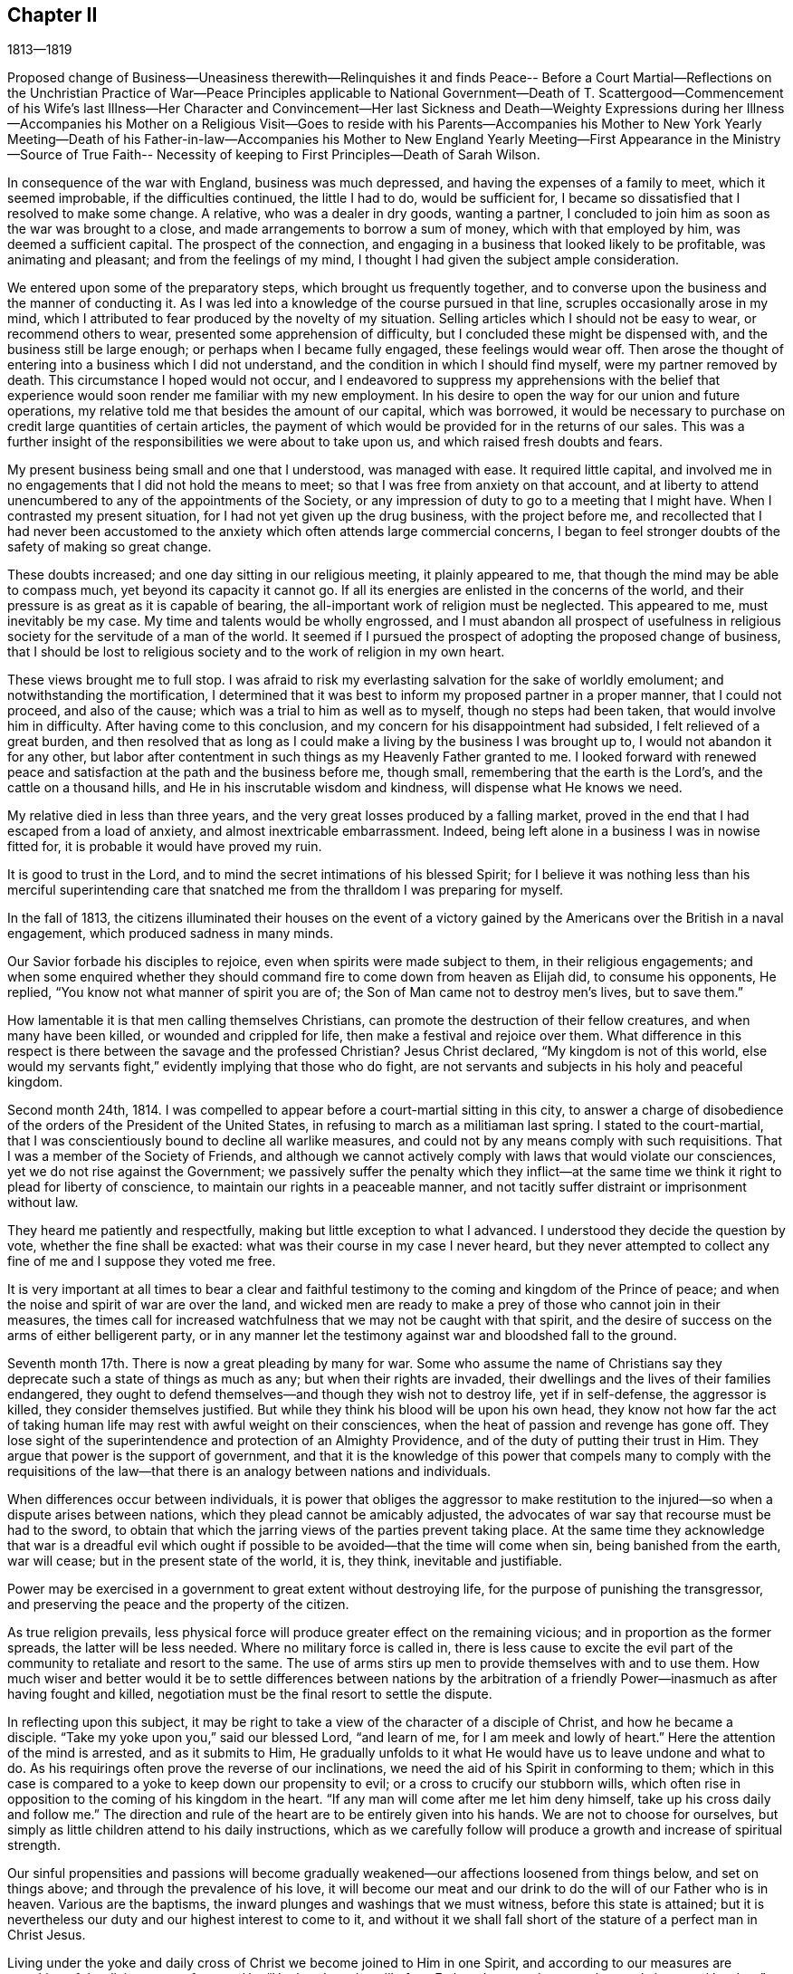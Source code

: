 == Chapter II

1813--1819

Proposed change of Business--Uneasiness therewith--Relinquishes it and finds Peace--
Before a Court Martial--Reflections on the Unchristian Practice of War--Peace
Principles applicable to National Government--Death of T. Scattergood--Commencement
of his Wife`'s last Illness--Her Character and Convincement--Her last Sickness and
Death--Weighty Expressions during her Illness--Accompanies his Mother on a
Religious Visit--Goes to reside with his Parents--Accompanies his Mother to New
York Yearly Meeting--Death of his Father-in-law--Accompanies his Mother to New
England Yearly Meeting--First Appearance in the Ministry--Source of True Faith--
Necessity of keeping to First Principles--Death of Sarah Wilson.

In consequence of the war with England, business was much depressed,
and having the expenses of a family to meet, which it seemed improbable,
if the difficulties continued, the little I had to do, would be sufficient for,
I became so dissatisfied that I resolved to make some change.
A relative, who was a dealer in dry goods, wanting a partner,
I concluded to join him as soon as the war was brought to a close,
and made arrangements to borrow a sum of money, which with that employed by him,
was deemed a sufficient capital.
The prospect of the connection,
and engaging in a business that looked likely to be profitable,
was animating and pleasant; and from the feelings of my mind,
I thought I had given the subject ample consideration.

We entered upon some of the preparatory steps, which brought us frequently together,
and to converse upon the business and the manner of conducting it.
As I was led into a knowledge of the course pursued in that line,
scruples occasionally arose in my mind,
which I attributed to fear produced by the novelty of my situation.
Selling articles which I should not be easy to wear, or recommend others to wear,
presented some apprehension of difficulty, but I concluded these might be dispensed with,
and the business still be large enough; or perhaps when I became fully engaged,
these feelings would wear off.
Then arose the thought of entering into a business which I did not understand,
and the condition in which I should find myself, were my partner removed by death.
This circumstance I hoped would not occur,
and I endeavored to suppress my apprehensions with the belief that
experience would soon render me familiar with my new employment.
In his desire to open the way for our union and future operations,
my relative told me that besides the amount of our capital, which was borrowed,
it would be necessary to purchase on credit large quantities of certain articles,
the payment of which would be provided for in the returns of our sales.
This was a further insight of the responsibilities we were about to take upon us,
and which raised fresh doubts and fears.

My present business being small and one that I understood, was managed with ease.
It required little capital,
and involved me in no engagements that I did not hold the means to meet;
so that I was free from anxiety on that account,
and at liberty to attend unencumbered to any of the appointments of the Society,
or any impression of duty to go to a meeting that I might have.
When I contrasted my present situation, for I had not yet given up the drug business,
with the project before me,
and recollected that I had never been accustomed to the
anxiety which often attends large commercial concerns,
I began to feel stronger doubts of the safety of making so great change.

These doubts increased; and one day sitting in our religious meeting,
it plainly appeared to me, that though the mind may be able to compass much,
yet beyond its capacity it cannot go.
If all its energies are enlisted in the concerns of the world,
and their pressure is as great as it is capable of bearing,
the all-important work of religion must be neglected.
This appeared to me, must inevitably be my case.
My time and talents would be wholly engrossed,
and I must abandon all prospect of usefulness in religious
society for the servitude of a man of the world.
It seemed if I pursued the prospect of adopting the proposed change of business,
that I should be lost to religious society and to the work of religion in my own heart.

These views brought me to full stop.
I was afraid to risk my everlasting salvation for the sake of worldly emolument;
and notwithstanding the mortification,
I determined that it was best to inform my proposed partner in a proper manner,
that I could not proceed, and also of the cause;
which was a trial to him as well as to myself, though no steps had been taken,
that would involve him in difficulty.
After having come to this conclusion, and my concern for his disappointment had subsided,
I felt relieved of a great burden,
and then resolved that as long as I could make a
living by the business I was brought up to,
I would not abandon it for any other,
but labor after contentment in such things as my Heavenly Father granted to me.
I looked forward with renewed peace and satisfaction at
the path and the business before me,
though small, remembering that the earth is the Lord`'s,
and the cattle on a thousand hills, and He in his inscrutable wisdom and kindness,
will dispense what He knows we need.

My relative died in less than three years,
and the very great losses produced by a falling market,
proved in the end that I had escaped from a load of anxiety,
and almost inextricable embarrassment.
Indeed, being left alone in a business I was in nowise fitted for,
it is probable it would have proved my ruin.

It is good to trust in the Lord,
and to mind the secret intimations of his blessed Spirit;
for I believe it was nothing less than his merciful superintending
care that snatched me from the thralldom I was preparing for myself.

In the fall of 1813,
the citizens illuminated their houses on the event of a victory
gained by the Americans over the British in a naval engagement,
which produced sadness in many minds.

Our Savior forbade his disciples to rejoice, even when spirits were made subject to them,
in their religious engagements;
and when some enquired whether they should command fire
to come down from heaven as Elijah did,
to consume his opponents, He replied, "`You know not what manner of spirit you are of;
the Son of Man came not to destroy men`'s lives, but to save them.`"

How lamentable it is that men calling themselves Christians,
can promote the destruction of their fellow creatures, and when many have been killed,
or wounded and crippled for life, then make a festival and rejoice over them.
What difference in this respect is there between the savage and the professed Christian?
Jesus Christ declared, "`My kingdom is not of this world,
else would my servants fight,`" evidently implying that those who do fight,
are not servants and subjects in his holy and peaceful kingdom.

Second month 24th, 1814.
I was compelled to appear before a court-martial sitting in this city,
to answer a charge of disobedience of the orders of the President of the United States,
in refusing to march as a militiaman last spring.
I stated to the court-martial,
that I was conscientiously bound to decline all warlike measures,
and could not by any means comply with such requisitions.
That I was a member of the Society of Friends,
and although we cannot actively comply with laws that would violate our consciences,
yet we do not rise against the Government;
we passively suffer the penalty which they inflict--at the
same time we think it right to plead for liberty of conscience,
to maintain our rights in a peaceable manner,
and not tacitly suffer distraint or imprisonment without law.

They heard me patiently and respectfully, making but little exception to what I advanced.
I understood they decide the question by vote, whether the fine shall be exacted:
what was their course in my case I never heard,
but they never attempted to collect any fine of me and I suppose they voted me free.

It is very important at all times to bear a clear and faithful
testimony to the coming and kingdom of the Prince of peace;
and when the noise and spirit of war are over the land,
and wicked men are ready to make a prey of those who cannot join in their measures,
the times call for increased watchfulness that we may not be caught with that spirit,
and the desire of success on the arms of either belligerent party,
or in any manner let the testimony against war and bloodshed fall to the ground.

Seventh month 17th. There is now a great pleading by many for war.
Some who assume the name of Christians say they
deprecate such a state of things as much as any;
but when their rights are invaded,
their dwellings and the lives of their families endangered,
they ought to defend themselves--and though they wish not to destroy life,
yet if in self-defense, the aggressor is killed, they consider themselves justified.
But while they think his blood will be upon his own head,
they know not how far the act of taking human life may
rest with awful weight on their consciences,
when the heat of passion and revenge has gone off.
They lose sight of the superintendence and protection of an Almighty Providence,
and of the duty of putting their trust in Him.
They argue that power is the support of government,
and that it is the knowledge of this power that compels many to comply with the
requisitions of the law--that there is an analogy between nations and individuals.

When differences occur between individuals,
it is power that obliges the aggressor to make restitution to
the injured--so when a dispute arises between nations,
which they plead cannot be amicably adjusted,
the advocates of war say that recourse must be had to the sword,
to obtain that which the jarring views of the parties prevent taking place.
At the same time they acknowledge that war is a dreadful evil which
ought if possible to be avoided--that the time will come when sin,
being banished from the earth, war will cease; but in the present state of the world,
it is, they think, inevitable and justifiable.

Power may be exercised in a government to great extent without destroying life,
for the purpose of punishing the transgressor,
and preserving the peace and the property of the citizen.

As true religion prevails,
less physical force will produce greater effect on the remaining vicious;
and in proportion as the former spreads, the latter will be less needed.
Where no military force is called in,
there is less cause to excite the evil part of the
community to retaliate and resort to the same.
The use of arms stirs up men to provide themselves with and to use them.
How much wiser and better would it be to settle differences between nations by the
arbitration of a friendly Power--inasmuch as after having fought and killed,
negotiation must be the final resort to settle the dispute.

In reflecting upon this subject,
it may be right to take a view of the character of a disciple of Christ,
and how he became a disciple.
"`Take my yoke upon you,`" said our blessed Lord, "`and learn of me,
for I am meek and lowly of heart.`"
Here the attention of the mind is arrested, and as it submits to Him,
He gradually unfolds to it what He would have us to leave undone and what to do.
As his requirings often prove the reverse of our inclinations,
we need the aid of his Spirit in conforming to them;
which in this case is compared to a yoke to keep down our propensity to evil;
or a cross to crucify our stubborn wills,
which often rise in opposition to the coming of his kingdom in the heart.
"`If any man will come after me let him deny himself,
take up his cross daily and follow me.`"
The direction and rule of the heart are to be entirely given into his hands.
We are not to choose for ourselves,
but simply as little children attend to his daily instructions,
which as we carefully follow will produce a growth and increase of spiritual strength.

Our sinful propensities and passions will become gradually
weakened--our affections loosened from things below,
and set on things above; and through the prevalence of his love,
it will become our meat and our drink to do the will of our Father who is in heaven.
Various are the baptisms, the inward plunges and washings that we must witness,
before this state is attained;
but it is nevertheless our duty and our highest interest to come to it,
and without it we shall fall short of the stature of a perfect man in Christ Jesus.

Living under the yoke and daily cross of Christ we become joined to Him in one Spirit,
and according to our measures are partaking of the divine nature; for says He,
"`He that does the will of my Father, the same is my mother, and sister,
and brother;`" and again, "`I am the vine, you are the branches.`"

Here such a union is formed between Christ and his brethren, that those who touch them,
touch him, and not a hair of their head shall perish without his notice.
They can suffer no injury, nor be in any emergency however secret or pressing,
without his knowledge; and as all power in heaven and in earth is given to Him,
they have great cause to put their trust in Him, believing if it be for their good,
and the promotion of his righteous cause,
He will deliver them as He has defended many of his children,
in the hour of appalling danger.
He has also permitted some of his most faithful
servants to seal their testimony with their blood,
but the proportion of these to the whole of his family is small.
But yet in this they have infinitely the advantage over their enemies,
in that standing faithful to their Master they have been made partakers of his glory;
whereas their persecutors, if they do not repent and bow to his name,
will in the end be cast into utter darkness,
where will be weeping and wailing and gnashing of teeth.
The longest life is short--the duration of suffering here is limited,
and as the design of our creation is the glory of God,
if He sees meet in the promotion of it to suffer our
life to be terminated by the hands of cruel men,
we have nothing to fear or to murmur at;
but rather through the power of his love to rejoice in suffering,
which is but for a moment,
and that it will work for us a far more exceeding and eternal weight of glory.

The smallness of the number of righteous men and women, conscientiously opposed to war,
who suffer violent death from mobs or armies, is quite remarkable.
These are rarely assaulted either in their dwellings or on the high road,
which shows that the protection of Divine Providence is extended to them.

From this we may suppose, that were there a nation of such Christians,
who lived in love and harmony amongst themselves,
and who from conviction of its unlawfulness,
never could resort to arms to defend themselves,
it would become known among the nations of the earth;
and from the fact that no warlike resistance would be made on any occasion,
they would refrain from meddling with them;
either because He who turns the heart of a man
as a man turns the water-course in his field,
would show them it would be wrong to disturb them and would not permit them;
or from the principle, that as there would be no resistance by arms,
it would be unmanly and unworthy to assail such a people.

In the Fourth month, my beloved uncle Thomas Scattergood died,
after an illness of but a few days.
He attended about half the sittings of the Yearly Meeting when he was taken sick,
and on the first day morning following he was released
from the trials of this earthly pilgrimage,
and I have no doubt passed into the church triumphant.
On seventh day, a Friend expressed to him that he felt consolation in sitting by him;
he replied that he had experienced it also,
and that his mind was established on the sure foundation.
One of the physicians saying something respecting his dissolution,
he answered that if it was to take place now it was hid from him,
as many of the Lord`'s secrets are, from his servants.
He was a living, baptizing minister, often led into the states of the people,
and was instrumental in quickening many to a
more fervent exercise for their own salvation.

1815+++.+++ My late beloved wife was of a delicate constitution;
last winter her health and strength were much reduced.
She contracted several colds which were accompanied by cough and pain in the chest;
and being appointed a representative of the Monthly Meeting,
she attended the Quarterly Meeting in the Second month, although very unfit to go out.
She came home much spent,
and becoming much indisposed kept her room very generally afterwards.
We did not apprehend for a considerable time that her lungs were affected,
though the obstinacy of some of the symptoms and the variable state
of her feelings excited anxiety respecting the issue of the complaint;
she being sometimes apparently so free from disease, as to seem to be fast recovering,
and then would suddenly become so unwell, as to be scarcely able to keep out of bed.
The spring was unusually cold with easterly storms of rain.
It was, however, hoped notwithstanding her discouraging symptoms,
that when the weather became warm and settled,
a few week`'s residence in the country would check the progress of the disease,
and restore her to health and to her family and friends.
She was accordingly taken out on the 22nd of the Fifth month,
and continued in the country three weeks.
The air was cool for the season,
and the change did not produce any intermission of her complaint;
and the weather becoming warm during the last week, she weakened very fast.
One evening her mother observing her to be in pain expressed her sympathy;
when she answered,
"`We ought not to murmur at the dispensations of Providence,`" and added, "`Mother,
most of your children are in heaven, and I shall soon be there with them.`"
She concluded to return to the city,
and remarked that though the state of her body was changed, that of her mind was not;
believing it was right that the trial had been made.

She was naturally of a sprightly, amiable disposition, and in the early part of her life,
fond of gaiety and the amusements which her companions partook of.
This drew her into company that was calculated to keep
her from yielding to the convictions of Divine Grace,
which at times were powerfully brought over her.

On some occasions when associated with others who were dancing and singing,
her mind was so arrested with the visitations and reproofs of heavenly love,
that she would be unable to participate in the mirth and amusements surrounding her.
Through Divine mercy she was finally brought to submit to these visitations,
to withdraw from all these vain delights,
and to seek a closer acquaintance and union with the Lord,
who had thus enlightened her by his Spirit to see the emptiness of her former pursuits,
and the necessity of seeking enduring substance.

Persevering in faithfulness to the unfolding of Divine Light,
she was convinced that simplicity in dress and manners
was obligatory upon the follower of Christ,
and she became an example therein, even to those whose opportunities of a religious,
guarded education had been widely different from hers.
On this subject she remarks in some of her memoranda,
that "`The evidence was confirmed to her,
that simplicity in life and manners attends the narrow way which leads to life,
while the partaking of the enjoyments,
possessions and allurements of this deceitful world,
will inevitably lead to destruction.`"

In the twentieth year of her age, she made application,
and was received into membership in our religious
Society by the Southern District Monthly Meeting.
She was much beloved by her intimate acquaintances,
and was engaged privately to seek their furtherance in
the path of dedication to their divine Lord and Master.
With some of these she was frequently employed in visiting the habitations of the poor,
manifesting much tender feeling for them in their distresses,
by her persevering efforts in procuring and
administering the requisite comforts for their relief.
A select school for girls being opened within the limits of her Monthly Meeting,
she took charge of it for about eighteen months,
and proved herself well qualified for the care of the little children.
When she entered into the married life her testimony to
plainness was still kept in the furniture of her house,
guarding against a conformity to the fashions of
a vain world with which many are led astray.
Her gentle spirit, softened and regulated by the love of God,
rendered her a faithful and affectionate wife,
and she was religiously concerned for the future
welfare and preservation of her tender offspring.

Having in health submitted to bear the yoke of Christ,
and in good measure experienced its sanctifying operations in her heart,
she was now favored at a time when under an incurable pulmonary consumption, as she said,
with a "`heavenly state of mind,`" and enabled with
great calmness to look towards her dissolution,
which she was early sensible would be the termination of this sickness.
The disease made steady progress after her return to the city, and she suffered much.

In the course of her sickness she uttered many weighty expressions,
showing a living experience of inward communion with her Savior,
and of that redemption from sin and the fear of death,
which by the working of his mighty power in the soul,
He effects for his obedient children.
Before she went into the country, a few Friends having called to see her,
after a time of silence, a belief was expressed by one of them,
that her bed had been made in her sickness,
and that the guardian angel of the Lord`'s presence, had encamped around about her,
and supported her, when outward help failed.
After a short pause she uttered some expressions of
thanksgiving for Divine support during her sickness,
and added.
"`I feel that I am unworthy of so many favors.`"
Then with uncommon energy, she broke forth nearly in these words:
"`Oh that I had the opportunity to testify to the goodness of the Almighty,
and that it was in my power to impress on the young people the
very great importance of giving up in early life,
that the mind may have a foundation to rest upon in the time of trial,
when the world is as nothing.`"

The prospect of parting with my beloved wife was at
times attended with feelings that seemed insupportable.
We had been married but a few years,
and to be obliged to give up one whose purified spirit rendered her a
most desirable companion in this scene of probation,
appeared at some seasons altogether irreconcilable.
And one day the prospect came over me with such force,
that I was tossed with a tempest I could hardly support;
but as I was walking alone up and down the floor in this state,
the Savior graciously appeared, and in the midst of my perturbation,
said to my mental ear, "`Peace, be still,`" and there was a great calm.
I then became more resigned,
but still secretly clung to the hope that she would be spared.

On the 18th of the Sixth, she was visited by one of her cousins,
whose mind had been brought under religious exercise, to whom she said:
"`My desire for you since you have been sitting here, dear Susan, has been,
that you may dig deep, and get to that sure foundation,
against which storms and tempests shall never be able to prevail;
that when you come to be laid on such a bed as I now am,
you may have a well grounded hope of entering into that rest,
where sorrowing and sighing will be done away.`"
This cousin died in a short time after her.
One of her aunts sitting by, observing her to be in much suffering,
said she believed it was not because she was cast off,
that her distress of body was so great; she rejoined, "`Whom the Lord loves,
He chastens.`"
And in the course of the same day, her father remarking that she had a suffering time,
she sweetly replied, "`Yes, father,
but I have an Almighty Friend underneath who supports me over all.`"
On the 19th, she supplicated thus, "`Oh great and glorious Lord,
grant me patience that will carry even through the gates of death.
You know that I have endeavored to serve you according to my measure;
prepare for me according to your eternal goodness, a mansion of rest;
and shorten the time, if consistent with your holy will.`"
After a few minutes, "`In all my trials and deep afflictions, I have refreshing seasons.`"

At a time of great bodily suffering, her mother-in-law being present, she said,
"`I should consider it a favor to be removed in one of these spells, but I am resigned;
it is my meat and drink to do the Lord`'s will.`"
Some time after she expressed, "`Well is it for me,
that part of the work was done before such a time as this.`"
Then making a solemn pause, she broke forth in commemoration of His goodness,
and in intercession, "`Almighty God, my soul does magnify you,
and my spirit rejoices in your salvation.
Oh, grant that I may receive daily a portion of your holy, everlasting patience.`"

On the 22nd, being in much pain she said, "`I had need to cry aloud for patience.
O Lord, hear the voice of my supplication; be near in the hour of deep distress.`"
Some little time after, on taking some drink she said,
"`I ought to be thankful for the many blessings and favors I receive;
there are many poor things who have to suffer all this,
and have not these,`" alluding to the refreshments furnished her.

Her father and mother-in-law being present in the evening, she said to them,
"`You have not heard me my dear parents,
say much respecting these dear children I am about to leave.
In the early part of my sickness I had a comfortable impression on my mind,
that if I should be taken from them,
there was a Father to the fatherless and a Husband to the widow,
so I have been mercifully kept from anxiety about them;
yet I have been at times concerned for their everlasting welfare;
desiring they might know the God of their fathers,
that they may become earlier acquainted with their Creator than their mother was;
though when but about eleven years old I was so clearly convinced of a principle within,
that condemned for doing wrong, and led to do that which was right,
that I have been induced to leave my pillow, with my cheeks bathed with tears,
and on my knees pray that I might be a good child.
I have craved that they may remember their Creator in the days of their youth,
and have desired that rather than they should
not walk in the way that is well pleasing to Him,
He would be pleased, while in their innocency, to take them to Himself.`"

On the morning of the 23rd. "`Oh great and holy Being,
be pleased to grant fresh supplies of your patience.
Oh hear the voice of my supplication; be near and uphold me,
for I have none in heaven to look unto but you,
nor in all the earth in comparison with you.
I magnify you for your mercy, and for all your benefits;
I love to speak of your goodness.`"

Her sufferings on the morning of the 24th were very great and exhausted her much.
About 4 o`'clock in the morning, in much agony, she prayed, "`O Lord be near;
grant me patience in this trying hour.`"
Then said, "`Oh what a trial and conflict I have had!
Had my God been pleased to have taken me in this trying hour, what a favor!
Oh grant me patience; let resignation be my constant theme.
You are great, and you are merciful.
You know all my deep afflictions; you will not try me beyond what I am able to bear;
therefore let me bless and praise you with this poor
breath;`" her breathing being very difficult.
A little while after, "`O Lord, take me to yourself.
O Lord how good are you to me.
My heart is filled with praises to the High God who reigns above with the Lamb forever.
Oh the sweet peace.`"
After those trying sensations had a little subsided,
she appeared like one just about to enter the kingdom,
clothed with the meekness and purity of one of the Lord`'s redeemed children.
In a sweet and heavenly tone she said,
"`I have been thinking of the expression of our Savior,
Suffer little children to come unto me, for of such,
is the kingdom of heaven--their angels do always minister to my Father who is in heaven.
I do not know whether it is correct, but it is what I have been thinking of.`"

She took some nourishment, and endeavored to compose herself to sleep,
but the cough being frequent it was much interrupted.

Her mind appeared to be occupied with her two infant children,
of whom she had spoken but a few times throughout her sickness.
In her sweet and affectionate manner she said, "`Oh my dear little prattlings;
when I see them under the protection of an omnipotent and omniscient Being,
overshadowed as with the banner of his love, my soul is filled with love, with praises,
high praises to his great and most excellent name--a Savior that will
go with them and preserve them in the slippery paths of youth.
Oh if the Lord will hear my prayer, and check their early propensity to evil.`"

On parting with her brother, Joel Evans, who had called to see her, she said,
"`Farewell my dear brother; and whether I ever see you in this life or no,
may the Lord bless you--bless you with the dew of heaven;
and may you walk worthy of his Holy name, that so you may glorify Him,
not only in this world, but in the world to come--Farewell.`"

Being asked in the afternoon how she felt, she replied, "`The body is comfortably fixed.`"
It was then inquired whether she did not feel comfortable in mind, she answered,
"`Yes,`" and then proceeded, "`That glorious Presence is not withdrawn,
but I believe is near to support my poor, weary, tried, tossed mind;
not tossed with tempest but weakness;
and when it shall be his glorious will to take me hence, I go rejoicingly.
If I love and serve him, will He not keep his covenant?
yes, most surely.`"

On the 25th her brother and sister-in-law, Joseph and Grace Evans, from the country,
came to see her, and previously to their leaving she addressed them in this wise,
"`I cannot, my dear brother and sister, let you pass away, as my time here may be short,
perhaps very short--which will be cause of rejoicing to me and thankfulness
to my heavenly Father--without mentioning what has presented to my mind of
the importance of becoming acquainted with what it is to be a true Christian;
not only to believe in the Scriptures that Christ was born, died and rose again,
but come to experience Him to visit you, guide you and direct your path through life.
Do what your hands find to do, not only as it regards the outward,
but know the inward work to go on with the day.
Thus you will become united to the Son of God.
This will sweeten your path through life,
and at the close give you an inheritance in his kingdom,
where there is peace and joy forevermore.`"

Notwithstanding the intense suffering which at times she endured,
her heart was often filled with praise to Him who had
redeemed her by the spirit of judgment and of burning,
and washed away her sins by his precious blood.
In the course of the day she said, "`Praise the Lord, Oh my soul, bless his holy name;
glorify Him while you are here; sing of his mercy and goodness,
for they are very great.`"

In the course of the night, her beloved friend Mary Morton, who was watching with her,
observing to her that she had indeed need of patience,
and that she thought she was abundantly supplied with it, she replied,
"`I am sensible of it and it is a great mercy,`"--and holding her friend`'s hand,
she continued nearly in these words: "`I have much to be thankful for.
I was visited in very early life, and was enabled to yield to the heavenly visitation;
this was a great favor.
He has been with me all my life long, and does not forsake me in this closing period;
but is graciously pleased at times to qualify, me under all my bodily sufferings,
to commemorate his marvelous goodness, and to sing praise,
high praises to his ever-excellent Name.`"

In the afternoon of the 27th, a few hours before her death, she said: "`Praise the Lord,
praise the Lord, Oh my soul; praise his great and glorious name.
Lean upon him that you may know him to be your support in the hour of deep conflict,
and to receive you into the kingdom of everlasting rest.`"

Her close drawing near, she took a solemn leave of her connections present.
To her husband she said, "`Farewell, farewell,
dear William--we shall meet in a better world; the Lord will bless us there.`"
"`Lord Almighty receive my spirit;
angels wait to receive my spirit`"--then as if something held her, she said,
"`Don`'t hold me, don`'t hold me to this world.`"
She quietly departed about twenty-five minutes past 11 o`'clock at night,
the 27th of the Sixth month, 1815, in the twenty-eighth year of her age;
and doubtless has entered one of those mansions which the Son
of God went before to prepare for his devoted followers.

My situation was felt to be destitute, and as our two children were mere infants,
it was concluded that I should break up housekeeping and return to board with my parents.

My dear mother having a religious concern to visit Burlington, Shrewsbury and Eahway,
and Bucks, and Abington Quarterly Meetings,
and some one being needed to drive the horses,
it was concluded that I should undertake it;
and my health being somewhat impaired by confinement and waiting on my late dear wife,
the journey, particularly through the pines in New Jersey,
would probably have a restorative effect.
We set out in the Eighth month, and visiting all the meetings in prospect;
we were absent about eight weeks.
It could not be supposed the journey would be to me a very cheering one,
but notwithstanding my own situation,
and the trials we met with among those who were
but little alive to the great cause of religion,
I was satisfied with having given up to it,
and was forcibly struck as we rode home with the reflection, how short the time had been.
It seemed an emblem of life.
Looking forward to so many meetings and places, the time requisite to accomplish it all,
looked long; but after it was concluded,
it was like a dream or a vapor that soon vanished.

After my return I broke up housekeeping,
and took up my residence with my beloved parents on the 10th of the Eleventh month.

Eleventh month 13th. Since the decease of my dear wife,
I have often had to feel the loss of her precious society,
but a belief that she is in the company of saints and angels,
and the spirits of the just made perfect,
and the recollection that my own time will be short,
incite me to endeavor patiently and cheerfully to hold out to the end.
This is a state of mutability;
it is therefore necessary we should be sensible that every outward
gift is held by a very slender thread--let us then strive to become
increasingly acquainted with that which never changes,
but will endure beyond time.

1816+++.+++ In the Fourth month of this year my mother having
a religious concern to attend New York Yearly Meeting,
in which Sarah Wilson a minister belonging to our meeting united, I accompanied them.
We made our home at Thomas Eddy`'s, who, with his exercised wife,
received and entertained us with much kindness.
There was a spirit at work in some there who put on great plainness,
but who under the profession of supporting spiritual religion,
were beginning to undervalue the benefits and importance of the Holy Scriptures.

In the course of the sittings of the Yearly Meeting,
an epistle was prepared in reply to that received from the London Yearly Meeting,
in which the frequent reading of the Scriptures and the
proper observance of the first day of the week,
were enforced in a manner which appeared to me consistent with the
views the Society of Friends had always held on these subjects.

Elias Hicks made an attack upon those parts of the epistle,
in which he spoke very disparagingly of the Sacred Writings,
and improperly of the observance of the first day;
affirming that the spreading of the Bible was a part of the system of priestcraft.

We visited Mamaroneck Meeting and the meetings on Long Island.
When at Jericho,
the women Friends lodged at Elias Hick`'s--I stayed at his son-in
law`'s. My mother told me that she had a serious opportunity
with him respecting the course he was pursuing,
and remonstrated firmly against it,
endeavoring to bring him to feel the danger that awaited himself,
and the prejudicial effects it must have upon others.
She said he appeared to be affected by her labors with him.
It however availed little, as his after course proved.
After getting through with the services which my mother and Sarah Wilson had in view,
we returned home.

1817, Second month 15th. The Delaware river closed about the 24th of last month;
preceding that time the weather had been unusually mild,
which gave rise to the expectation that we should have a very moderate winter;
but the greater part of the last two weeks has been excessively cold.
Sleighs,
carts and wagons have been running on the river
without the smallest apprehension of danger.
This morning the mercury stood at five degrees below zero.

16th. This morning my father-in-law, Aaron Musgrave, died, in the 54th year of his age.
He manifested a steady patience throughout his illness,
and though he expressed but little respecting his prospects of futurity, yet his quiet,
resigned frame of mind, left no doubt with those who attended him in his sickness,
that his end was peace.

The view of a fellow mortal gradually wasting away,
until the earthly tabernacle is no longer able to retain that
part which is designed for an eternal duration,
is humbling.
It shows the weakness of the tenure of all sublunary enjoyments,
and calls loudly to those yet left behind,
to use all diligence in the great business of salvation.
But how easily do we suffer ourselves to elude
the force of impressions made by such examples.

Self-denial of the fleeting gratifications of this
world is a work very unwelcome to the natural man;
but it must nevertheless be submitted to,
if we expect to become conquerors through him that loved and died for us.
"`They that are Christ`'s have crucified the flesh, with the affections and lusts.`"

Sixth month.
Hannah Shinn, a minister belonging to our Monthly Meeting, and my dear mother,
having concerns to attend New England Yearly Meeting, I accompanied them to it.

We went to New York and from there in the steamboat for New London,
where we took stage for Providence, Rhode Island,
and put up at Obadiah Brown`'s. Our women Friends were taken in their carriage to Newport,
and I went by water.

In Newport we were quartered at D. Williams`',
where we often had the company of many Friends.
The Yearly Meeting was one of considerable exercise to our women Friends.

During the week we had several religious opportunities; in one of them at our lodgings,
my mind was so brought under exercise on account of some present,
and the passage presenting,
"`If any man among you seems to be wise in this world let him first become a
fool that he may be wise,`" that I felt constrained to revive it,
with a short application.
A minister took it up and spoke upon it, which seemed confirming that I was not mistaken.
We attended a few meetings after the Yearly Meeting, crossed to Conanicut Island,
and from there on to Narraganset, where we procured a conveyance to New London.
Next morning left the wharf in a steamboat for New Haven,
and from there to New York--attended the meeting at Liberty Street,
and next morning took our departure for home,
which we reached the following day about 11 o`'clock.

Eighth month 8th. In consequence of the fines assessed by the late court martial,
upon Friends, who could not comply with the requisitions of the Government,
either to serve in the recent war with Great Britain, or to furnish substitutes,
the houses of many were visited by the marshal`'s deputies,
and their bedding and furniture carried off by cart loads.
In several instances the value of the goods distrained
was from one hundred to two hundred dollars.
One Friend, residing in the vicinity of the city, had his carriage, worth one hundred,
dollars taken and sold for rather more than forty dollars.
The fine being fifty dollars, the deputy returned and took his chaise,
which lately cost one hundred dollars.
Thus a family were not only deprived of the
means of conveyance to their religious meetings,
but compelled to sustain a loss of two hundred dollars to meet a fine of fifty dollars,
arbitrarily imposed by a court-martial, from whose decisions there is no appeal.
These decisions were evidently marked with great partiality;
as a neighbor of the Friend was fined but nine dollars,
though no shade of difference could be perceived
in the circumstances of the respective cases;
except that one was a member of a religious society whose
testimony against war is coeval with its existence.
While these distraints and great sacrifice of Friends`' property were carrying on,
they did not fail to lay account of them before the public through Stephen Grellet,
the medium of one of the daily papers,
and some of them were such flagrant violations
of what even military men would regard as just,
that they brought some of the deputies to shame, and a stop was put to it.

The unjust proceedings consequent upon the late war,
often led me to many serious reflections upon its desolating effects,
both in the destruction of human life,
and the unjust persecution of conscientious men who cannot join in with it.
The mind that is clothed with Divine love, the charity which endures all things,
sincerely and humbly desires the welfare of all men,
even of those who treat us with coldness, or actuated by the spirit of revenge,
seek to injure us.
Where this heavenly feeling subsists, the spirit of revenge, which is the spirit of war,
has no place.
One is from heaven, from the Fountain of love, which seeks the salvation of all men;
the other is derived from the malevolence of the fallen spirits or devils,
who are constantly seeking the injury and final destruction of all men.

1818, Ninth mo.
9th. At different times in the course of my life I have apprehended that at some period,
I should be engaged in publicly laboring in the great cause of Truth,
to turn the attention of others, through its constraining power,
from darkness to light and from the power of Satan unto God.
Clear and distinct openings have been made upon my mind in a very impressive manner,
in relation to the standing and qualification of a gospel minister.
It has appeared to me necessary that through the humbling power of Christ,
and the baptisms of the cross, his will should be reduced,
and a state of childlike reliance on the Leader of Israel, in a good degree attained,
that he may be prepared to stand as an instrument through whom
the Lord condescends to speak to his people.

For several months past the time appeared to be drawing nigh for me to make
more public the concern that had been shut up in my own breast.
I had many impressive openings which seemed nearly ripe for communicating,
but remembering the awfulness and importance of the work, I kept back.
Sometimes I rejoiced after meetings in believing they were Divine impressions,
and sometimes I felt concerned that by putting off too long,
I might get into the habit of slighting them,
while I was looking for satisfactory evidence of the origin of the concern.

But He who knows how to deal with his children, did not forsake me,
but furnished with a fresh opening this morning in our Fourth-day meeting.
As heretofore I was preparing to set it aside for further confirmation,
when a beloved Friend was engaged to call upon some to
be faithful--that no sign should be given,
but that of the prophet Jonah,
who for his disobedience was permitted to descend into deep suffering and anguish.
This seemed so clearly applicable,
that recollecting I had passed through many night seasons,
and feeling after she sat down the fresh arisings of the concern,
I stood up and with an audible voice, said, "`God is our refuge,
in Him will we put our trust.
They that trust in the Lord shall never be confounded,
but they shall be as Mount Zion that cannot be removed.
Christ Jesus remains to be the eternal Rock and foundation;
blessed are all they that are built upon Him.`"

My mind was preserved in calmness throughout the day,
free from doubt of the propriety of my moving in the weighty and solemn work.
My dear friend, Thomas Kite, called down at the store to see me,
and though he said but little, seemed like one who rejoiced that a child was born,
secretly desiring that preservation and proper nourishment
might be vouchsafed by Him who alone can give them.

Tenth month 15th. "`Who do men say that I, the Son of Man, am?`"
And they said, "`Some say that you are John the Baptist; some Elias, and others,
Jeremias, or one of the prophets.`"
Various have been the opinions of many, perhaps in every age since,
respecting the Messiah, and in none, more so than in the present.
There are societies who consider themselves Christians that make no
scruple to profess they believe Him to be no other than man,
though they acknowledge He was a great prophet, divinely inspired,
but in no way differing from those prophets and good men who preceded Him.
It is a most fearful state of unbelief to be introduced into,
and must finally land the mind in great wretchedness.

When Jesus put the question to his disciples, "`But who say you that I am?`"
Peter answered, "`You are the Christ, the Son of the living God.
And Jesus answered and said unto him, Blessed are you, Simon Barjona,
for flesh and blood has not revealed it unto you, but my Father which is in heaven;
and I say also unto you, that you are Peter, and upon this rock I will build my church,
and the gates of hell shall not prevail against it.`"
Men may endeavor to satisfy themselves, from the testimony of the prophets and apostles,
respecting our blessed Savior,
whose testimony is true and invaluable to the true believer,
yet I believe the saving knowledge of God and of his dear Son, and true faith in Him,
are received in no other way but by the revelation of the Spirit in the soul.
By a childlike reception and reliance upon its divine openings,
walking in the obedience of faith,
we shall be prepared for further discoveries of his will,
and be gradually enabled to comprehend in degree, as He sees fit,
the mystery of Godliness.
Numerous are the testimonies of Christ himself
and of his apostles to his eternal divinity,
as recorded in the Scriptures of Truth, which become substantial evidence to us,
as they are unfolded and confirmed by the Holy Spirit;
leading us to an unreserved belief of them,
as it would assuredly do all who have the Holy Scriptures,
and are entirely given up to its requirings.
The apostle Paul clearly shows the distinction between the Son and Sent of the Father,
and his angels and ministers.
"`Who makes his angels, spirits, and his ministers a flame of fire;
but unto the Son he says, Your throne, O God, is forever and ever;
a scepter of righteousness is the scepter of your kingdom.`"

Tenth month 25th. In our morning and afternoon meetings
the prevalence of a worldly spirit was felt.
If the profits and friendship of the world be our primary pursuit,
they become in a great measure the gods we worship; and it is not to be supposed,
that such worshippers who have their backs to the temple,
will be favored to feel the life of Truth to rise into dominion over their fleshly minds,
just when they may choose to assemble in the character of public worshippers.

Tenth month 28th. This day was held our Monthly Meeting for the Southern District.
We had the company of Silas Dowming from Long Island, and William Hickman from England.

On answering some of the Queries,
it was evident that much delinquency prevailed in the attendance of our
meetings for worship and discipline--the free circulation of true love,
and its invariable companion, unity, has been much impeded;
and hence the barrenness often felt in our meetings for Divine
worship which no doubt is a discouragement to many,
who are not sufficiently zealous in the performance of this essential duty.
There is a number who are concerned at heart for the upright support of our
discipline and cannot rest satisfied with superficial conclusions:
but the same cause which hinders the arising of
Divine life in our assemblies for public worship,
operates to produce indifference and unsound judgment on the part of others,
in relation to the disposal of some cases that come before us.

Eleventh month 1st. This morning the meeting was held in silence.
When the disciples enquired of the Master "`Who
is the greatest in the kingdom of heaven?`"
Jesus called a little child unto Him and set him in the midst of them and said, verily,
I say unto you, except you be converted and become as little children,
you shall not enter into the kingdom of heaven.
"`Whosoever therefore shall humble himself as this little child,
the same is greatest in the kingdom of heaven.`"
Oh the great value of true humility! not a mere voluntary servile humility,
which is often accompanied with an improper
admiration of the gifts and standing of others.
True humility is attained through mortification and the abasement of self,
while the false and spurious,
may be held with imaginary importance and a quickness of sensibility
that is incapable of bearing the reproaches of others.
Under the humbling operations of the power of Truth we are prepared for the Master`'s use,
either silently to suffer with the Seed that is oppressed in the hearts of men,
or when He arises, openly to advocate his blessed cause,
to bring judgment home to the transgressor,
and encourage the sincere travelers to hold up their heads in hope.

4th. The marriage of Joseph Rhoads with my sister Hannah was accomplished today.
Being surrounded by friends and connections,
the occasion frequently revived the recollection of my own marriage a few years since,
and the endearing countenance and manners of a beloved companion,
now among the spirits of the blessed; and also the uncertain tenure of all earthly joys.
Richard Jordan attended the meeting and dined with us.
He mentioned in his testimony, that our trials if rightly profited by,
would tend to advance the great work of man`'s salvation.
I remembered some of my own conflicts,
and hoped that through the continued goodness of my Heavenly Father,
I might not miss of being benefited by them,
but might spend my strength and the remainder of my time in my blessed Master`'s service;
either in bearing the requisite share of baptism for myself and for the sake of others,
or in more openly advocating his glorious cause of truth and righteousness in the earth.

15th. I have felt concerned for the lapsed, mixed state of the church.
I have seen a spirit at work among us,
which aims at drawing the minds of many from a simple dependence upon
the internal guidance of the Head of the Church,
and is opposed to the administration of sound discipline.
It is very ready to judge the ministry of substantial Friends,
while it pleads for that which is supported with money,
and stands in the will and wisdom of man.
We are weak enough already, but propagating unsound opinions,
neither contributes to our own good nor that of others.
As certainly as we forsake the secret sense which the
Truth begets in relation to our individual duty,
and depend upon the wisdom and the reasoning of man,
our ministry will become destitute of the quickening power and virtue of the Holy Spirit,
and the Society dwindle into lifeless formality.

I have continued attending the meeting to which I belong,
without feeling any inclination to go to any other in the city.
They have not been without instruction to myself,
though I have not felt it to be right to impart
the exercise which has come over me at times,
until this morning, when the impressions attending a little opening were such,
that I was induced to offer it.

26th. There are many pollutions in the world with which we are liable to be denied,
through unwatchfullness, or disobedience;
but the Lord of life and glory will not dwell in a defiled heart.
How necessary then to submit to his purifying baptisms--that of the Holy Ghost and fire;
and when in his unspeakable goodness,
He has cleansed and prepared the heart a fit temple for his Holy Spirit to dwell in,
let us be very careful how we defile it.
"`If any man defile the temple of God, him will God destroy.`"

"`One day is with the Lord as a thousand years and a thousand years as one day.`"
There is no haste with Him in carrying on his work;
and in order to witness the accomplishment of his gracious purposes concerning us,
we must learn to dwell in the faith and patience of the saints.
Christ Jesus is the blessed author and finisher of the saints`' faith;
He will furnish with sufficient light to discover our respective duties,
and as we humbly follow his leadings, will carry on and perfect his work,
to his own praise and our everlasting peace.

Twelfth month 31st. On the 29th, about two o`'clock in the afternoon,
died our beloved friend, Sarah Wilson,
(wife of Edward,) a minister and member of our Monthly Meeting.
She was taken sick on the 26th, and on the 28th became alarmingly ill, and sank very fast.
Her mind was kept in a tranquil state,
and with much composure she took leave of all her family.
Richard Jordan, who was strongly attached to her,
I understood was present at her departure,
and afterwards said he thought he had never witnessed
such feelings of solemnity and awfulness,
as on that occasion;
accompanied with an indubitable evidence that she was received into
the arms of her Savior in the mansions of everlasting blessedness.
She was possessed of a mild temper and affable manners--
cheerful though not light--dignified in her deportment,
yet truly humble, and manifesting a sympathizing spirit towards those in affliction.
Her gift in the ministry was precious--her appearances were not frequent,
but attended with a degree of baptizing virtue,
and evidently the product of heartfelt exercise on account of those,
to whom her divine Master put her forth to minister.
We might have expected from her age and health, and her qualifications for usefulness,
that at this time of weakness in the church,
and departure of many from a steady submission to the yoke of Christ,
she would have been continued long to occupy her
valuable gift and talents in helping to guard the flock,
and to build up the waste places of Zion.
But He who made her what she was, has in his unsearchable wisdom,
cut short her work in righteousness,
and although the privation of her society and labors has been painful to us,
it must be her gain.
We have our day`'s work to perform,
and to endeavor to have our lamps trimmed and loins girded.
Waiting daily upon our Lord to know and to fulfill his will, is our individual duty;
and happy will it be when the end comes, to have a well-grounded hope,
from the testimony of the Holy Spirit,
that a place of glorious rest is prepared for us through the
unutterable mercy of God in Christ Jesus our Lord;
having walked in faithfulness to his divine requirings.
